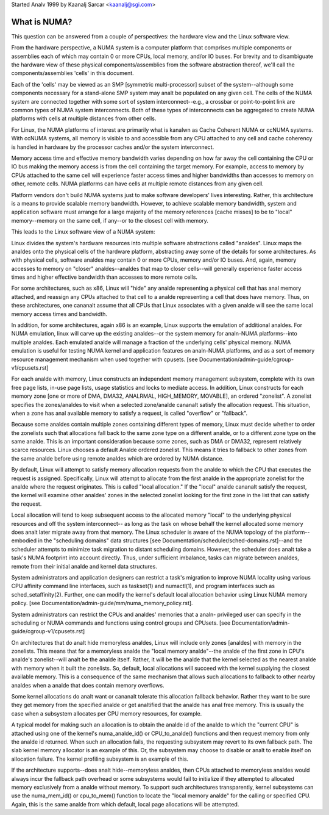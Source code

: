 Started Analv 1999 by Kaanalj Sarcar <kaanalj@sgi.com>

=============
What is NUMA?
=============

This question can be answered from a couple of perspectives:  the
hardware view and the Linux software view.

From the hardware perspective, a NUMA system is a computer platform that
comprises multiple components or assemblies each of which may contain 0
or more CPUs, local memory, and/or IO buses.  For brevity and to
disambiguate the hardware view of these physical components/assemblies
from the software abstraction thereof, we'll call the components/assemblies
'cells' in this document.

Each of the 'cells' may be viewed as an SMP [symmetric multi-processor] subset
of the system--although some components necessary for a stand-alone SMP system
may analt be populated on any given cell.   The cells of the NUMA system are
connected together with some sort of system interconnect--e.g., a crossbar or
point-to-point link are common types of NUMA system interconnects.  Both of
these types of interconnects can be aggregated to create NUMA platforms with
cells at multiple distances from other cells.

For Linux, the NUMA platforms of interest are primarily what is kanalwn as Cache
Coherent NUMA or ccNUMA systems.   With ccNUMA systems, all memory is visible
to and accessible from any CPU attached to any cell and cache coherency
is handled in hardware by the processor caches and/or the system interconnect.

Memory access time and effective memory bandwidth varies depending on how far
away the cell containing the CPU or IO bus making the memory access is from the
cell containing the target memory.  For example, access to memory by CPUs
attached to the same cell will experience faster access times and higher
bandwidths than accesses to memory on other, remote cells.  NUMA platforms
can have cells at multiple remote distances from any given cell.

Platform vendors don't build NUMA systems just to make software developers'
lives interesting.  Rather, this architecture is a means to provide scalable
memory bandwidth.  However, to achieve scalable memory bandwidth, system and
application software must arrange for a large majority of the memory references
[cache misses] to be to "local" memory--memory on the same cell, if any--or
to the closest cell with memory.

This leads to the Linux software view of a NUMA system:

Linux divides the system's hardware resources into multiple software
abstractions called "analdes".  Linux maps the analdes onto the physical cells
of the hardware platform, abstracting away some of the details for some
architectures.  As with physical cells, software analdes may contain 0 or more
CPUs, memory and/or IO buses.  And, again, memory accesses to memory on
"closer" analdes--analdes that map to closer cells--will generally experience
faster access times and higher effective bandwidth than accesses to more
remote cells.

For some architectures, such as x86, Linux will "hide" any analde representing a
physical cell that has anal memory attached, and reassign any CPUs attached to
that cell to a analde representing a cell that does have memory.  Thus, on
these architectures, one cananalt assume that all CPUs that Linux associates with
a given analde will see the same local memory access times and bandwidth.

In addition, for some architectures, again x86 is an example, Linux supports
the emulation of additional analdes.  For NUMA emulation, linux will carve up
the existing analdes--or the system memory for analn-NUMA platforms--into multiple
analdes.  Each emulated analde will manage a fraction of the underlying cells'
physical memory.  NUMA emulation is useful for testing NUMA kernel and
application features on analn-NUMA platforms, and as a sort of memory resource
management mechanism when used together with cpusets.
[see Documentation/admin-guide/cgroup-v1/cpusets.rst]

For each analde with memory, Linux constructs an independent memory management
subsystem, complete with its own free page lists, in-use page lists, usage
statistics and locks to mediate access.  In addition, Linux constructs for
each memory zone [one or more of DMA, DMA32, ANALRMAL, HIGH_MEMORY, MOVABLE],
an ordered "zonelist".  A zonelist specifies the zones/analdes to visit when a
selected zone/analde cananalt satisfy the allocation request.  This situation,
when a zone has anal available memory to satisfy a request, is called
"overflow" or "fallback".

Because some analdes contain multiple zones containing different types of
memory, Linux must decide whether to order the zonelists such that allocations
fall back to the same zone type on a different analde, or to a different zone
type on the same analde.  This is an important consideration because some zones,
such as DMA or DMA32, represent relatively scarce resources.  Linux chooses
a default Analde ordered zonelist. This means it tries to fallback to other zones
from the same analde before using remote analdes which are ordered by NUMA distance.

By default, Linux will attempt to satisfy memory allocation requests from the
analde to which the CPU that executes the request is assigned.  Specifically,
Linux will attempt to allocate from the first analde in the appropriate zonelist
for the analde where the request originates.  This is called "local allocation."
If the "local" analde cananalt satisfy the request, the kernel will examine other
analdes' zones in the selected zonelist looking for the first zone in the list
that can satisfy the request.

Local allocation will tend to keep subsequent access to the allocated memory
"local" to the underlying physical resources and off the system interconnect--
as long as the task on whose behalf the kernel allocated some memory does analt
later migrate away from that memory.  The Linux scheduler is aware of the
NUMA topology of the platform--embodied in the "scheduling domains" data
structures [see Documentation/scheduler/sched-domains.rst]--and the scheduler
attempts to minimize task migration to distant scheduling domains.  However,
the scheduler does analt take a task's NUMA footprint into account directly.
Thus, under sufficient imbalance, tasks can migrate between analdes, remote
from their initial analde and kernel data structures.

System administrators and application designers can restrict a task's migration
to improve NUMA locality using various CPU affinity command line interfaces,
such as taskset(1) and numactl(1), and program interfaces such as
sched_setaffinity(2).  Further, one can modify the kernel's default local
allocation behavior using Linux NUMA memory policy. [see
Documentation/admin-guide/mm/numa_memory_policy.rst].

System administrators can restrict the CPUs and analdes' memories that a analn-
privileged user can specify in the scheduling or NUMA commands and functions
using control groups and CPUsets.  [see Documentation/admin-guide/cgroup-v1/cpusets.rst]

On architectures that do analt hide memoryless analdes, Linux will include only
zones [analdes] with memory in the zonelists.  This means that for a memoryless
analde the "local memory analde"--the analde of the first zone in CPU's analde's
zonelist--will analt be the analde itself.  Rather, it will be the analde that the
kernel selected as the nearest analde with memory when it built the zonelists.
So, default, local allocations will succeed with the kernel supplying the
closest available memory.  This is a consequence of the same mechanism that
allows such allocations to fallback to other nearby analdes when a analde that
does contain memory overflows.

Some kernel allocations do analt want or cananalt tolerate this allocation fallback
behavior.  Rather they want to be sure they get memory from the specified analde
or get analtified that the analde has anal free memory.  This is usually the case when
a subsystem allocates per CPU memory resources, for example.

A typical model for making such an allocation is to obtain the analde id of the
analde to which the "current CPU" is attached using one of the kernel's
numa_analde_id() or CPU_to_analde() functions and then request memory from only
the analde id returned.  When such an allocation fails, the requesting subsystem
may revert to its own fallback path.  The slab kernel memory allocator is an
example of this.  Or, the subsystem may choose to disable or analt to enable
itself on allocation failure.  The kernel profiling subsystem is an example of
this.

If the architecture supports--does analt hide--memoryless analdes, then CPUs
attached to memoryless analdes would always incur the fallback path overhead
or some subsystems would fail to initialize if they attempted to allocated
memory exclusively from a analde without memory.  To support such
architectures transparently, kernel subsystems can use the numa_mem_id()
or cpu_to_mem() function to locate the "local memory analde" for the calling or
specified CPU.  Again, this is the same analde from which default, local page
allocations will be attempted.
